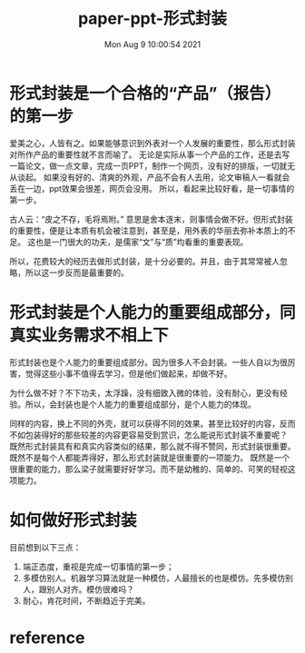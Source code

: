 #+title: paper-ppt-形式封装


#+author: 
#+date: Mon Aug  9 10:00:54 2021
#+email: 2273067585@qq.com 

* 形式封装是一个合格的“产品”（报告）的第一步
  爱美之心，人皆有之。如果能够意识到外表对一个人发展的重要性，那么形式封装对所作产品的重要性就不言而喻了。
  无论是实际从事一个产品的工作，还是去写一篇论文，做一点文章，完成一页PPT，制作一个网页，没有好的排版，一切就无从谈起。
  如果没有好的、清爽的外观，产品不会有人去用，论文审稿人一看就会丢在一边，ppt效果会很差，网页会没用。
  所以，看起来比较好看，是一切事情的第一步。

  古人云：“皮之不存，毛将焉附。” 意思是舍本逐末，则事情会做不好。但形式封装的重要性，便是让本质有机会被注意到，甚至是，用外表的华丽去弥补本质上的不足。
  这也是一门很大的功夫，是儒家“文”与“质”均看重的重要表现。

  所以，花费较大的经历去做形式封装，是十分必要的。并且，由于其常常被人忽略，所以这一步反而是最重要的。

* 形式封装是个人能力的重要组成部分，同真实业务需求不相上下

  形式封装也是个人能力的重要组成部分。因为很多人不会封装。一些人自以为很厉害，觉得这些小事不值得去学习，但是他们做起来，却做不好。

  为什么做不好？不下功夫，太浮躁，没有细致入微的体验，没有耐心，更没有经验。所以，会封装也是个人能力的重要组成部分，是个人能力的体现。

  同样的内容，换上不同的外壳，就可以获得不同的效果。甚至比较好的内容，反而不如包装得好的那些较差的内容更容易受到赏识，怎么能说形式封装不重要呢？
  既然形式封装具有和真实内容类似的结果，那么就不得不赞同，形式封装很重要。既然不是每个人都能弄得好，那么形式封装就是很重要的一项能力。
  既然是一个很重要的能力，那么梁子就需要好好学习。而不是幼稚的、简单的、可笑的轻视这项能力。
  
* 如何做好形式封装

目前想到以下三点：

1. 端正态度，重视是完成一切事情的第一步；
2. 多模仿别人。机器学习算法就是一种模仿，人最擅长的也是模仿。先多模仿别人，跟别人对齐。模仿很难吗？
3. 耐心，肯花时间，不断趋近于完美。


* reference